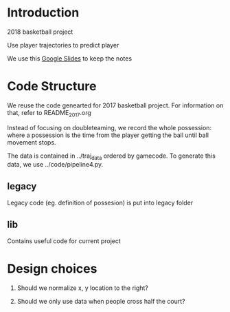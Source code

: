 * Introduction

2018 basketball project

Use player trajectories to predict player

We use this [[https://docs.google.com/presentation/d/1UUQPWn69poKy3clSZHIpD6xedAG1rGOM1_9YFDfq0PU/edit#slide=id.g42b656bfa3_0_0][Google Slides]] to keep the notes

* Code Structure

We reuse the code genearted for 2017 basketball project. For information on
that, refer to README_2017.org

Instead of focusing on doubleteaming, we record the whole possession: where a
possession is the time from the player getting the ball until ball movement
stops.

The data is contained in ../traj_data ordered by gamecode. To generate this
data, we use ../code/pipeline4.py.

** legacy

Legacy code (eg. definition of possesion) is put into legacy folder

** lib

Contains useful code for current project

* Design choices

1. Should we normalize x, y location to the right?

2. Should we only use data when people cross half the court?

